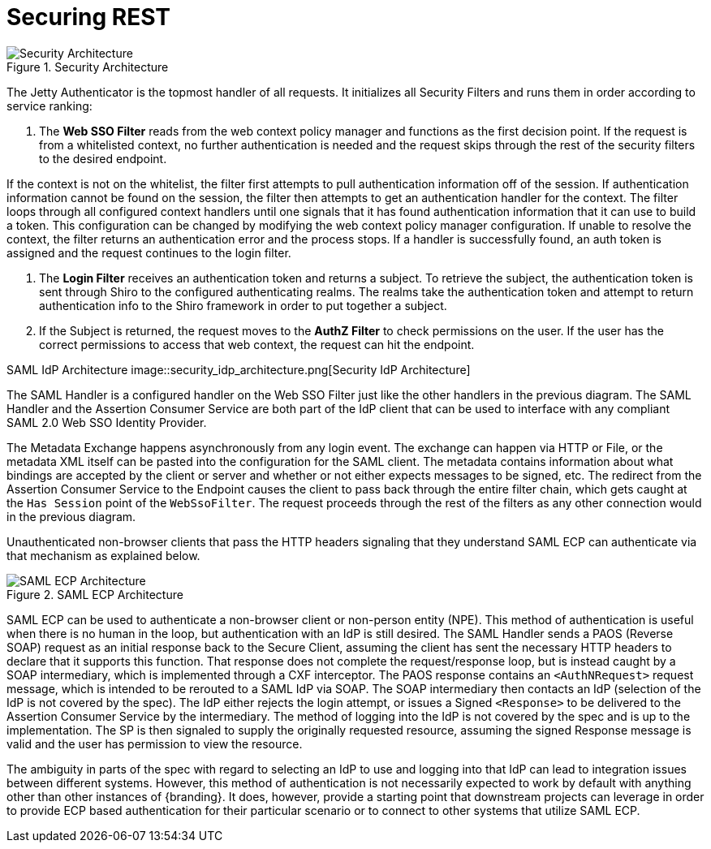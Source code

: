:title: Securing REST
:type: subSecurityFramework
:status: published
:parent: Web Service Security Architecture
:order: 00
:summary: Securing REST.

= Securing REST

.Security Architecture
image::security_architecture.png[Security Architecture]

The Jetty Authenticator is the topmost handler of all requests.
It initializes all Security Filters and runs them in order according to service ranking:

. The *Web SSO Filter* reads from the web context policy manager and functions as the first decision point.
If the request is from a whitelisted context, no further authentication is needed and the request skips through the rest of the security filters to the desired endpoint.

If the context is not on the whitelist, the filter first attempts to pull authentication information off of the session.
If authentication information cannot be found on the session, the filter then attempts to get an authentication handler for the context.
The filter loops through all configured context handlers until one signals that it has found authentication information that it can use to build a token.
This configuration can be changed by modifying the web context policy manager configuration.
If unable to resolve the context, the filter returns an authentication error and the process stops.
If a handler is successfully found, an auth token is assigned and the request continues to the login filter.

. The *Login Filter* receives an authentication token and returns a subject.
To retrieve the subject, the authentication token is sent through Shiro to the configured authenticating realms.
The realms take the authentication token and attempt to return authentication info to the Shiro framework in order to put together a subject.

. If the Subject is returned, the request moves to the *AuthZ Filter* to check permissions on the user.
If the user has the correct permissions to access that web context, the request can hit the endpoint.

SAML IdP Architecture
image::security_idp_architecture.png[Security IdP Architecture]


The SAML Handler is a configured handler on the Web SSO Filter just like the other handlers in the previous diagram.
The SAML Handler and the Assertion Consumer Service are both part of the IdP client that can be used to interface with any compliant SAML 2.0 Web SSO Identity Provider.

The Metadata Exchange happens asynchronously from any login event.
The exchange can happen via HTTP or File, or the metadata XML itself can be pasted into the configuration for the SAML client.
The metadata contains information about what bindings are accepted by the client or server and whether or not either expects messages to be signed, etc.
The redirect from the Assertion Consumer Service to the Endpoint causes the client to pass back through the entire filter chain, which gets caught at the `Has Session` point of the `WebSsoFilter`.
The request proceeds through the rest of the filters as any other connection would in the previous diagram.

Unauthenticated non-browser clients that pass the HTTP headers signaling that they understand SAML ECP can authenticate via that mechanism as explained below.

.SAML ECP Architecture
image::security_ecp_architecture.png[SAML ECP Architecture]

SAML ECP can be used to authenticate a non-browser client or non-person entity (NPE).
This method of authentication is useful when there is no human in the loop, but authentication with an IdP is still desired.
The SAML Handler sends a PAOS (Reverse SOAP) request as an initial response back to the Secure Client, assuming the client has sent the necessary HTTP headers to declare that it supports this function.
That response does not complete the request/response loop, but is instead caught by a SOAP intermediary, which is implemented through a CXF interceptor.
The PAOS response contains an `<AuthNRequest>` request message, which is intended to be rerouted to a SAML IdP via SOAP.
The SOAP intermediary then contacts an IdP (selection of the IdP is not covered by the spec).
The IdP either rejects the login attempt, or issues a Signed `<Response>` to be delivered to the Assertion Consumer Service by the intermediary.
The method of logging into the IdP is not covered by the spec and is up to the implementation.
The SP is then signaled to supply the originally requested resource, assuming the signed Response message is valid and the user has permission to view the resource.

The ambiguity in parts of the spec with regard to selecting an IdP to use and logging into that IdP can lead to integration issues between different systems.
However, this method of authentication is not necessarily expected to work by default with anything other than other instances of {branding}.
It does, however, provide a starting point that downstream projects can leverage in order to provide ECP based authentication for their particular scenario or to connect to other systems that utilize SAML ECP.

